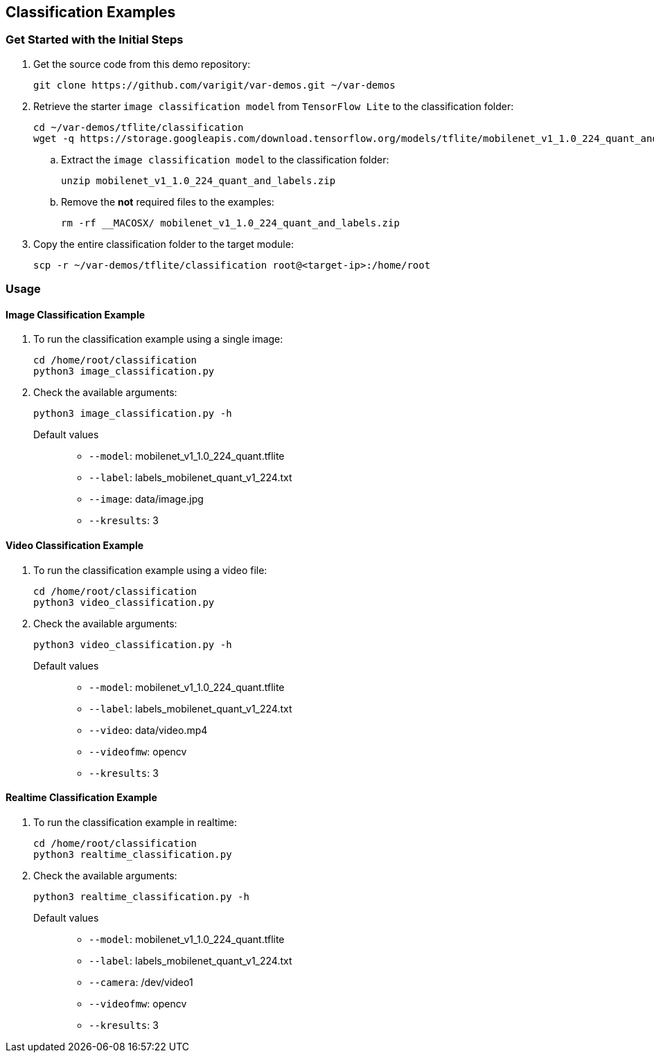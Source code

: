 // Copyright 2021 Variscite LTD
// SPDX-License-Identifier: BSD-3-Clause

ifdef::env-github[]
:tip-caption: :bulb:
:note-caption: :information_source:
:important-caption: :heavy_exclamation_mark:
:caution-caption: :fire:
:warning-caption: :warning:
:source-highlighter: :rouge:
endif::[]

== Classification Examples

=== Get Started with the Initial Steps

. Get the source code from this demo repository:
+
[source,console]
----
git clone https://github.com/varigit/var-demos.git ~/var-demos
----
+
. Retrieve the starter `image classification model` from `TensorFlow Lite` to the classification folder:
+
[source,console]
----
cd ~/var-demos/tflite/classification
wget -q https://storage.googleapis.com/download.tensorflow.org/models/tflite/mobilenet_v1_1.0_224_quant_and_labels.zip
----
+
.. Extract the `image classification model` to the classification folder:
+
[source,console]
----
unzip mobilenet_v1_1.0_224_quant_and_labels.zip
----
+
.. Remove the **not** required files to the examples:
+
[source,console]
----
rm -rf __MACOSX/ mobilenet_v1_1.0_224_quant_and_labels.zip
----
+
. Copy the entire classification folder to the target module:
+
[source,console]
----
scp -r ~/var-demos/tflite/classification root@<target-ip>:/home/root
----

=== Usage

==== Image Classification Example

. To run the classification example using a single image:
+
[source,console]
----
cd /home/root/classification
python3 image_classification.py
----
+
. Check the available arguments:
+
[source,console]
----
python3 image_classification.py -h
----
+
Default values::
* `--model`: mobilenet_v1_1.0_224_quant.tflite
* `--label`: labels_mobilenet_quant_v1_224.txt
* `--image`: data/image.jpg
* `--kresults`: 3

==== Video Classification Example

. To run the classification example using a video file:
+
[source,console]
----
cd /home/root/classification
python3 video_classification.py
----
+
. Check the available arguments:
+
[source,console]
----
python3 video_classification.py -h
----
+
Default values::
* `--model`: mobilenet_v1_1.0_224_quant.tflite
* `--label`: labels_mobilenet_quant_v1_224.txt
* `--video`: data/video.mp4
* `--videofmw`: opencv
* `--kresults`: 3

==== Realtime Classification Example

. To run the classification example in realtime:
+
[source,console]
----
cd /home/root/classification
python3 realtime_classification.py
----
+
. Check the available arguments:
+
[source,console]
----
python3 realtime_classification.py -h
----
+
Default values::
* `--model`: mobilenet_v1_1.0_224_quant.tflite
* `--label`: labels_mobilenet_quant_v1_224.txt
* `--camera`: /dev/video1
* `--videofmw`: opencv
* `--kresults`: 3
